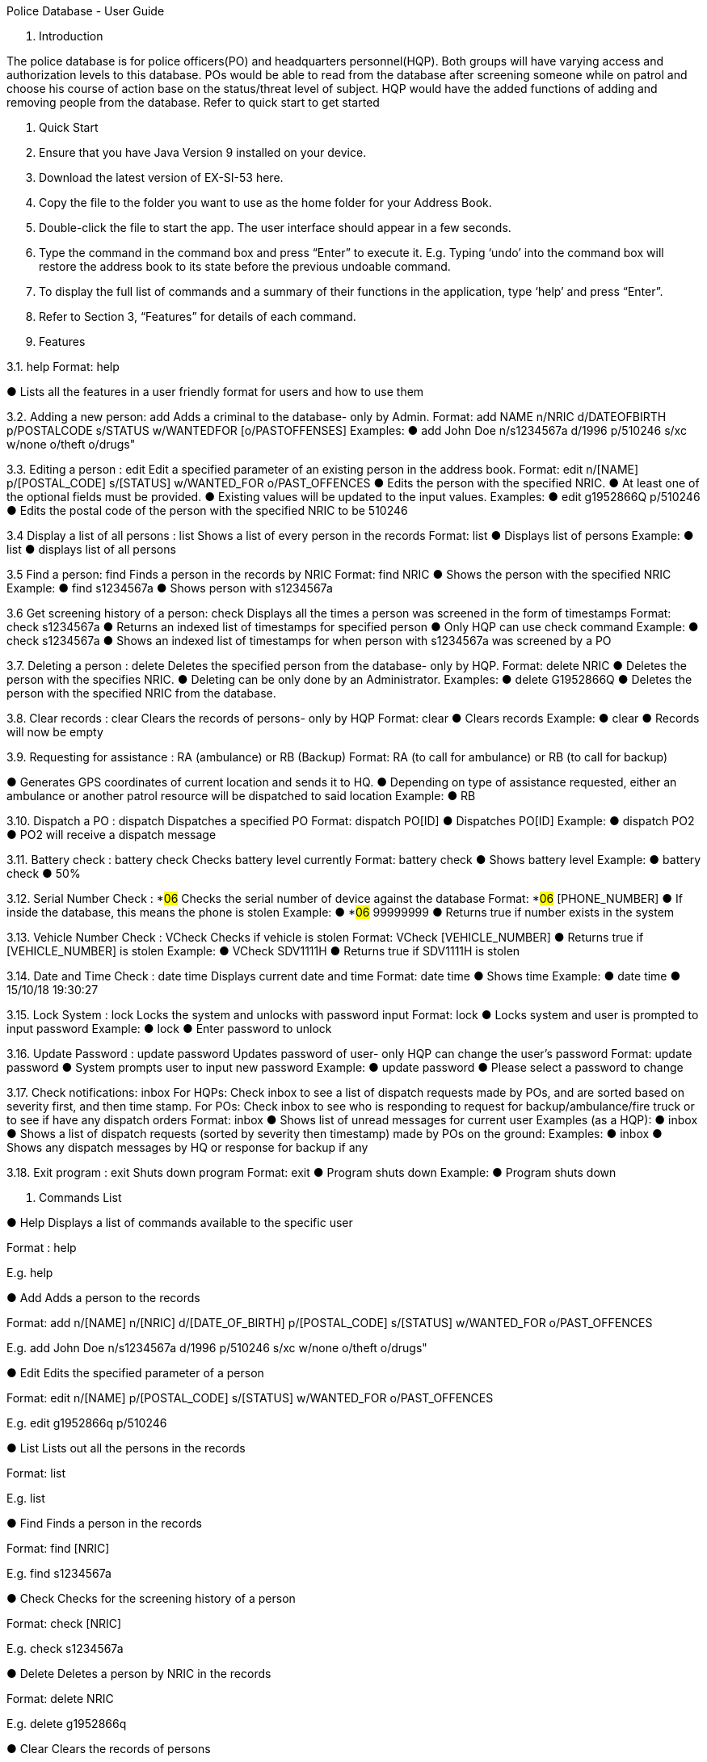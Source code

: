 Police Database - User Guide

1. Introduction

The police database is for police officers(PO) and headquarters personnel(HQP). Both groups will have varying access and authorization levels to this database. POs would be able to read from the database after screening someone while on patrol and choose his course of action base on the status/threat level of subject. HQP would have the added functions of adding and removing people from the database. Refer to quick start to get started 

2. Quick Start 

1.	Ensure that you have Java Version 9 installed on your device.
2.	Download the latest version of EX-SI-53 here.
3.	Copy the file to the folder you want to use as the home folder for your Address Book.
4.	Double-click the file to start the app. The user interface should appear in a few seconds.
5.	Type the command in the command box and press “Enter” to execute it. 
E.g. Typing ‘undo’ into the command box will restore the address book to its state before the previous undoable command.
6.	To display the full list of commands and a summary of their functions in the application, type ‘help’ and press “Enter”.
7.	Refer to Section 3, “Features” for details of each command.



3. Features
	
3.1. help
Format: help

●	Lists all the features in a user friendly format for users and how to use them

3.2. Adding a new person: add
Adds a criminal to the database- only by Admin.
Format: add NAME n/NRIC d/DATEOFBIRTH p/POSTALCODE s/STATUS w/WANTEDFOR [o/PASTOFFENSES] 
Examples:
●	add John Doe n/s1234567a d/1996 p/510246 s/xc w/none o/theft o/drugs"

3.3. Editing a person : edit
Edit a specified parameter of an existing person in the address book.
Format: edit n/[NAME] p/[POSTAL_CODE] s/[STATUS] w/WANTED_FOR o/PAST_OFFENCES 
●	Edits the person with the specified NRIC.
●	At least one of the optional fields must be provided.
●	Existing values will be updated to the input values.
Examples:
●	edit g1952866Q p/510246
●	Edits the postal code of the person with the specified NRIC to be 510246

3.4 Display a list of all persons : list
Shows a list of every person in the records
Format: list
●	Displays list of persons
Example:
●	list
●	displays list of all persons

3.5 Find a person: find
Finds a person in the records by NRIC
Format: find NRIC
●	Shows the person with the specified NRIC
Example:
●	find s1234567a
●	Shows person with s1234567a

3.6 Get screening history of a person: check
Displays all the times a person was screened in the form of timestamps
Format: check s1234567a
●	Returns an indexed list of timestamps for specified person
●	Only HQP can use check command
Example:
●	check s1234567a
●	Shows an indexed list of timestamps for when person with s1234567a was screened by a PO

3.7. Deleting a person : delete
Deletes the specified person from the database- only by HQP.
Format: delete NRIC
●	Deletes the person with the specifies NRIC.
●	Deleting can be only done by an Administrator.
Examples:
●	delete G1952866Q
●	Deletes the person with the specified NRIC from the database.

3.8. Clear records : clear
Clears the records of persons- only by HQP
Format: clear
●	Clears records
Example:
●	clear
●	Records will now be empty

3.9. Requesting for assistance : RA (ambulance) or RB (Backup)
Format: RA (to call for ambulance) or RB (to call for backup)

●	Generates GPS coordinates of current location and sends it to HQ. 
●	Depending on type of assistance requested, either an ambulance or another patrol resource will be dispatched to said location
Example:
●	RB

3.10. Dispatch a PO : dispatch
Dispatches a specified PO
Format: dispatch PO[ID]
●	Dispatches PO[ID]
Example:
●	dispatch PO2
●	PO2 will receive a dispatch message

3.11. Battery check : battery check
Checks battery level currently
Format: battery check
●	Shows battery level
Example:
●	battery check
●	50%

3.12. Serial Number Check : *#06#
Checks the serial number of device against the database
Format: *#06# [PHONE_NUMBER]
●	If inside the database, this means the phone is stolen
Example:
●	*#06# 99999999
●	Returns true if number exists in the system

3.13. Vehicle Number Check : VCheck
Checks if vehicle is stolen
Format: VCheck [VEHICLE_NUMBER]
●	Returns true if [VEHICLE_NUMBER] is stolen
Example:
●	VCheck SDV1111H
●	Returns true if SDV1111H is stolen

3.14. Date and Time Check : date time
Displays current date and time
Format: date time
●	Shows time
Example:
●	date time
●	15/10/18 19:30:27

3.15. Lock System : lock
Locks the system and unlocks with password input
Format: lock
●	Locks system and user is prompted to input password
Example:
●	lock
●	Enter password to unlock

3.16. Update Password : update password
Updates password of user- only HQP can change the user's password
Format: update password
●	System prompts user to input new password
Example:
●	update password
●	Please select a password to change

3.17. Check notifications: inbox
	For HQPs: Check inbox to see a list of dispatch requests made by POs, and are sorted based on severity first, and then time stamp.
	For POs: Check inbox to see who is responding to request for backup/ambulance/fire truck or to see if have any dispatch orders
	Format: inbox
●	Shows list of unread messages for current user
Examples (as a HQP):
●	inbox
●	Shows a list of dispatch requests (sorted by severity then timestamp) made by POs on the ground:
Examples:
●	inbox
●	Shows any dispatch messages by HQ or response for backup if any

3.18. Exit program : exit
Shuts down program
Format: exit
●	Program shuts down
Example:
●	Program shuts down








4. Commands List
 
●	Help
Displays a list of commands available to the specific user

Format : help

E.g. help

●	Add
Adds a person to the records

Format: add n/[NAME] n/[NRIC] d/[DATE_OF_BIRTH] p/[POSTAL_CODE] s/[STATUS] w/WANTED_FOR o/PAST_OFFENCES

E.g. add John Doe n/s1234567a d/1996 p/510246 s/xc w/none o/theft o/drugs"

●	Edit
Edits the specified parameter of a person

Format: edit n/[NAME] p/[POSTAL_CODE] s/[STATUS] w/WANTED_FOR o/PAST_OFFENCES

E.g. edit g1952866q p/510246

●	List
Lists out all the persons in the records

Format: list

E.g. list

●	Find
Finds a person in the records

Format: find [NRIC]

E.g. find s1234567a

●	Check
Checks for the screening history of a person

Format: check [NRIC]

E.g. check s1234567a

●	Delete
Deletes a person by NRIC in the records

Format: delete NRIC

E.g. delete g1952866q

●	Clear
Clears the records of persons

Format: clear

E.g. clear

●	RA (Ambulance) or RF(Fire Brigade) or RB (Backup)
RA Calls for ambulance, RF calls for Fire Brigade while RB calls for backup to current location

Format: RA or RB or RF

E.g: RB

●	Dispatch
Dispatches a PO

Format: dispatch PO[ID]

E.g. dispatch PO2

●	Battery Check
Checks the battery percentage left currently

Format: battery check

E.g. battery check

●	Serial Number Check 
Checks the serial number of device against database

Format: *#06# p/[PHONE_NUMBER]

E.g. *#06# p/86781234

●	Vehicle Number Check 
Checks the serial number of device against database

Format: *#06# v/[VEHICLE_NUMBER]

E.g. *#06# v/SGP0884S

●	Date and Time Check
Returns the date and time currently

Format: date time

E.g. date time

●	Lock System : lock
Locks the system and unlocks only with password

Format: lock

E.g. lock

●	Update Password
Changes the password of the current user

Format: update password

E.g. update password

●	Check notifications: inbox
Stores and displays unread messages for each PO

Format: inbox

E.g inbox

●	Dispatch resource: dispatch (HQ Only)
Dispatches resources (PO)

Format: dispatch PO[id] 

E.g. dispatch PO1

●	Exit
Exits the program

Format: exit

E.g. exit
	



























